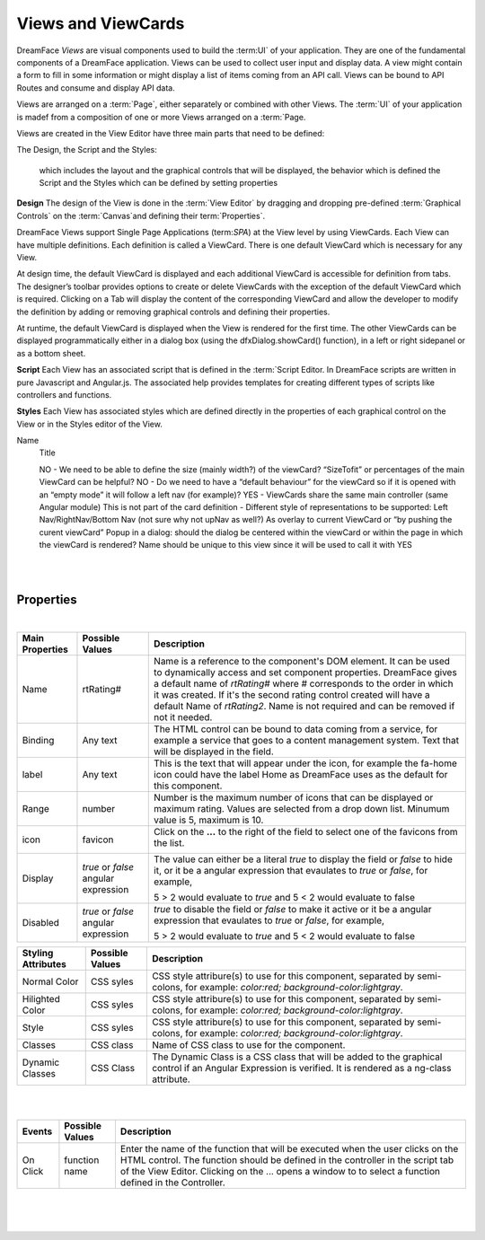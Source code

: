 Views and ViewCards
===================

DreamFace *Views* are visual components used to build the :term:UI` of your application. They are one of the fundamental
components of a DreamFace application. Views can be used to collect user input and display data. A view might contain a
form to fill in some information or might display a list of items coming from an API call. Views can be bound to API Routes
and consume and display API data.

Views are arranged on a :term:`Page`, either separately or combined with other Views. The :term:`UI` of your application
is madef from a composition of one or more Views arranged on a :term:`Page.

Views are created in the View Editor have three main parts that need to be defined:

The Design, the Script and the Styles:

 which includes the layout and the graphical controls that will be displayed, the behavior which is defined the Script and the Styles which can be defined by setting properties

**Design**
The design of the View is done in the :term:`View Editor` by dragging and dropping pre-defined :term:`Graphical Controls` on
the :term:`Canvas`and defining their term:`Properties`.

DreamFace Views support Single Page Applications (term:`SPA`) at the View level by using ViewCards. Each View can have
multiple definitions. Each definition is called a ViewCard. There is one default ViewCard which is necessary for any View.

At design time, the default ViewCard is displayed and each additional ViewCard is accessible for definition from tabs. The
designer’s toolbar provides options to create or delete ViewCards with the exception of the default ViewCard which is required.
Clicking on a Tab will display the content of the corresponding ViewCard and allow the developer to modify the definition by
adding or removing graphical controls and defining their properties.

At runtime, the default ViewCard is displayed when the View is rendered for the first time. The other ViewCards can be displayed
programmatically either in a dialog box (using the dfxDialog.showCard() function), in a left or right sidepanel or as a bottom sheet.

**Script**
Each View has an associated script that is defined in the :term:`Script Editor. In DreamFace scripts are written in pure
Javascript and Angular.js. The associated help provides templates for creating different types of scripts like controllers
and functions.

**Styles**
Each View has associated styles which are defined directly in the properties of each graphical control on the View or in the
Styles editor of the View.


Name
    Title

    NO - We need to be able to define the size (mainly width?) of the viewCard? “SizeTofit” or percentages of the main ViewCard can be helpful?
    NO - Do we need to have a “default behaviour” for the viewCard so if it is opened with an “empty mode” it will follow a left nav (for example)?
    YES - ViewCards share the same main controller (same Angular module)
    This is not part of the card definition - Different style of representations to be supported:
    Left Nav/RightNav/Bottom Nav (not sure why not upNav as well?)
    As overlay to current ViewCard or “by pushing the curent viewCard”
    Popup in a dialog: should the dialog be centered within the viewCard or within the page in which the viewCard is rendered?
    Name should be unique to this view since it will be used to call it with YES

|

.. image:: ../images/gcs/dfx-rating-designtime.png

|

Properties
^^^^^^^^^^

|

+------------------------+-------------------+--------------------------------------------------------------------------------------------+
| **Main Properties**    | Possible Values   | Description                                                                                |
+========================+===================+============================================================================================+
| Name                   | rtRating#         | Name is a reference to the component's DOM element. It can be used to dynamically access   |
|                        |                   | and set component properties. DreamFace gives a default name of *rtRating#* where #        |
|                        |                   | corresponds to the order in which it was created. If it's the second rating control created|
|                        |                   | will have a default Name of *rtRating2*. Name is not required and can be removed if not    |
|                        |                   | it needed.                                                                                 |
+------------------------+-------------------+--------------------------------------------------------------------------------------------+
| Binding                | Any text          | The HTML control can be bound to data coming from a service, for example a service that    |
|                        |                   | goes to a content management system. Text that will be displayed in the field.             |
|                        |                   |                                                                                            |
+------------------------+-------------------+--------------------------------------------------------------------------------------------+
| label                  | Any text          | This is the text that will appear under the icon, for example the fa-home icon could have  |
|                        |                   | the label Home as DreamFace uses as the default for this component.                        |
+------------------------+-------------------+--------------------------------------------------------------------------------------------+
| Range                  | number            | Number is the maximum number of icons that can be displayed or maximum rating. Values are  |
|                        |                   | selected from a drop down list. Minumum value is 5, maximum is 10.                         |
+------------------------+-------------------+--------------------------------------------------------------------------------------------+
| icon                   | favicon           | Click on the **...** to the right of the field to select one of the favicons from the list.|
|                        |                   |                                                                                            |
|                        |                   |        .. image:: ../images/gcs/dfx-icons.png                                              |
+------------------------+-------------------+--------------------------------------------------------------------------------------------+
| Display                | *true* or *false* | The value can either be a literal *true* to display the field or *false* to hide it, or it |
|                        | angular expression| be a angular expression that evaulates to *true* or *false*, for example,                  |
|                        |                   |                                                                                            |
|                        |                   | 5 > 2 would evaluate to *true* and 5 < 2 would evaluate to false                           |
+------------------------+-------------------+--------------------------------------------------------------------------------------------+
| Disabled               | *true* or *false* | *true* to disable the field or *false* to make it active or it be a angular expression that|
|                        | angular expression| evaulates to *true* or *false*, for example,                                               |
|                        |                   |                                                                                            |
|                        |                   | 5 > 2 would evaluate to *true* and 5 < 2 would evaluate to false                           |
|                        |                   |                                                                                            |
+------------------------+-------------------+--------------------------------------------------------------------------------------------+


+------------------------+-------------------+--------------------------------------------------------------------------------------------+
| **Styling Attributes** | Possible Values   | Description                                                                                |
+========================+===================+============================================================================================+
| Normal Color           | CSS syles         | CSS style attribure(s) to use for this component, separated by semi-colons, for example:   |
|                        |                   | *color:red; background-color:lightgray*.                                                   |
+------------------------+-------------------+--------------------------------------------------------------------------------------------+
| Hilighted Color        | CSS syles         | CSS style attribure(s) to use for this component, separated by semi-colons, for example:   |
|                        |                   | *color:red; background-color:lightgray*.                                                   |
+------------------------+-------------------+--------------------------------------------------------------------------------------------+
| Style                  | CSS syles         | CSS style attribure(s) to use for this component, separated by semi-colons, for example:   |
|                        |                   | *color:red; background-color:lightgray*.                                                   |
+------------------------+-------------------+--------------------------------------------------------------------------------------------+
| Classes                | CSS class         | Name of CSS class to use for the component.                                                |
+------------------------+-------------------+--------------------------------------------------------------------------------------------+
| Dynamic Classes        | CSS Class         | The Dynamic Class is a CSS class that will be added to the graphical control if an Angular |
|                        |                   | Expression is verified. It is rendered as a ng-class attribute.                            |
+------------------------+-------------------+--------------------------------------------------------------------------------------------+

|
|

+------------------------+-------------------+--------------------------------------------------------------------------------------------+
| **Events**             | Possible Values   | Description                                                                                |
+========================+===================+============================================================================================+
| On Click               | function name     | Enter the name of the function that will be executed when the user clicks on the HTML      |
|                        |                   | control. The function should be defined in the controller in the script tab of the View    |
|                        |                   | Editor. Clicking on the ... opens a window to to select a function defined in the          |
|                        |                   | Controller.                                                                                |
+------------------------+-------------------+--------------------------------------------------------------------------------------------+

|


|
|
